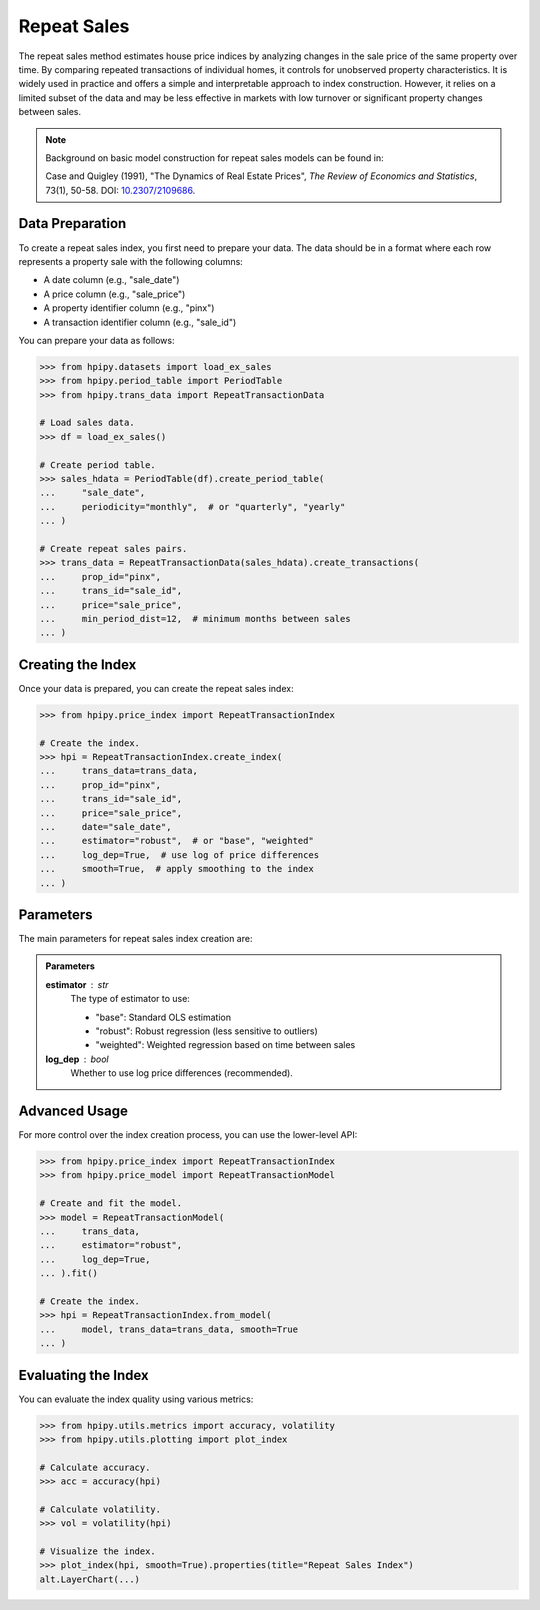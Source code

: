 Repeat Sales
============

The repeat sales method estimates house price indices by analyzing changes in the sale price of the same property over time. By comparing repeated transactions of individual homes, it controls for unobserved property characteristics. It is widely used in practice and offers a simple and interpretable approach to index construction. However, it relies on a limited subset of the data and may be less effective in markets with low turnover or significant property changes between sales.

.. note::

    Background on basic model construction for repeat sales models can be found in:

    Case and Quigley (1991), "The Dynamics of Real Estate Prices", *The Review of Economics and Statistics*, 73(1), 50-58. DOI: `10.2307/2109686 <https://doi.org/10.2307/2109686>`_.

Data Preparation
----------------

To create a repeat sales index, you first need to prepare your data. The data should be in a format where each row represents a property sale with the following columns:

* A date column (e.g., "sale_date")
* A price column (e.g., "sale_price")
* A property identifier column (e.g., "pinx")
* A transaction identifier column (e.g., "sale_id")

You can prepare your data as follows:

.. code-block:: python

    >>> from hpipy.datasets import load_ex_sales
    >>> from hpipy.period_table import PeriodTable
    >>> from hpipy.trans_data import RepeatTransactionData

    # Load sales data.
    >>> df = load_ex_sales()

    # Create period table.
    >>> sales_hdata = PeriodTable(df).create_period_table(
    ...     "sale_date",
    ...     periodicity="monthly",  # or "quarterly", "yearly"
    ... )

    # Create repeat sales pairs.
    >>> trans_data = RepeatTransactionData(sales_hdata).create_transactions(
    ...     prop_id="pinx",
    ...     trans_id="sale_id",
    ...     price="sale_price",
    ...     min_period_dist=12,  # minimum months between sales
    ... )

Creating the Index
------------------

Once your data is prepared, you can create the repeat sales index:

.. code-block:: python

    >>> from hpipy.price_index import RepeatTransactionIndex

    # Create the index.
    >>> hpi = RepeatTransactionIndex.create_index(
    ...     trans_data=trans_data,
    ...     prop_id="pinx",
    ...     trans_id="sale_id",
    ...     price="sale_price",
    ...     date="sale_date",
    ...     estimator="robust",  # or "base", "weighted"
    ...     log_dep=True,  # use log of price differences
    ...     smooth=True,  # apply smoothing to the index
    ... )

Parameters
----------

The main parameters for repeat sales index creation are:

.. admonition:: Parameters
   :class: hint

   **estimator** : str
       The type of estimator to use:

       * "base": Standard OLS estimation
       * "robust": Robust regression (less sensitive to outliers)
       * "weighted": Weighted regression based on time between sales

   **log_dep** : bool
       Whether to use log price differences (recommended).

Advanced Usage
--------------

For more control over the index creation process, you can use the lower-level API:

.. code-block:: python

    >>> from hpipy.price_index import RepeatTransactionIndex
    >>> from hpipy.price_model import RepeatTransactionModel

    # Create and fit the model.
    >>> model = RepeatTransactionModel(
    ...     trans_data,
    ...     estimator="robust",
    ...     log_dep=True,
    ... ).fit()

    # Create the index.
    >>> hpi = RepeatTransactionIndex.from_model(
    ...     model, trans_data=trans_data, smooth=True
    ... )

Evaluating the Index
--------------------

You can evaluate the index quality using various metrics:

.. code-block:: python

    >>> from hpipy.utils.metrics import accuracy, volatility
    >>> from hpipy.utils.plotting import plot_index

    # Calculate accuracy.
    >>> acc = accuracy(hpi)

    # Calculate volatility.
    >>> vol = volatility(hpi)

    # Visualize the index.
    >>> plot_index(hpi, smooth=True).properties(title="Repeat Sales Index")
    alt.LayerChart(...)

.. invisible-altair-plot::

    from hpipy.datasets import load_ex_sales
    from hpipy.period_table import PeriodTable
    from hpipy.trans_data import RepeatTransactionData
    from hpipy.price_index import RepeatTransactionIndex
    from hpipy.price_model import RepeatTransactionModel
    from hpipy.utils.plotting import plot_index

    df = load_ex_sales()
    sales_hdata = PeriodTable(df).create_period_table("sale_date", periodicity="monthly")
    trans_data = RepeatTransactionData(sales_hdata).create_transactions(
        prop_id="pinx", trans_id="sale_id", price="sale_price", min_period_dist=12
    )
    model = RepeatTransactionModel(trans_data, estimator="robust", log_dep=True).fit()
    hpi = RepeatTransactionIndex.from_model(model, trans_data=trans_data, smooth=True)
    chart = plot_index(hpi, smooth=True).properties(title="Repeat Sales Index", width=600)

